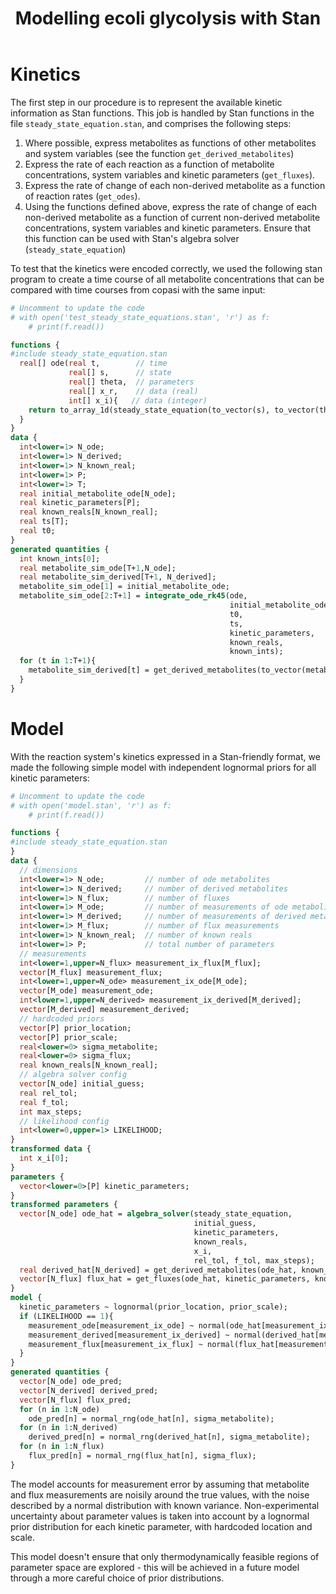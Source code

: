 #+TITLE: Modelling ecoli glycolysis with Stan

* Kinetics
The first step in our procedure is to represent the available kinetic
information as Stan functions. This job is handled by Stan functions in the
file ~steady_state_equation.stan~, and comprises the following steps:

1. Where possible, express metabolites as functions of other metabolites and
   system variables (see the function ~get_derived_metabolites~)
2. Express the rate of each reaction as a function of metabolite
   concentrations, system variables and kinetic parameters (~get_fluxes~).
3. Express the rate of change of each non-derived metabolite as a function of
   reaction rates (~get_odes~).
4. Using the functions defined above, express the rate of change of each
   non-derived metabolite as a function of current non-derived metabolite
   concentrations, system variables and kinetic parameters. Ensure that this
   function can be used with Stan's algebra solver (~steady_state_equation~)
   
To test that the kinetics were encoded correctly, we used the following stan
program to create a time course of all metabolite concentrations that can be
compared with time courses from copasi with the same input:

#+begin_src python :results output code
# Uncomment to update the code
# with open('test_steady_state_equations.stan', 'r') as f:
    # print(f.read())
#+end_src

#+begin_src stan
functions {
#include steady_state_equation.stan
  real[] ode(real t,        // time
             real[] s,      // state
             real[] theta,  // parameters
             real[] x_r,    // data (real)
             int[] x_i){   // data (integer)
    return to_array_1d(steady_state_equation(to_vector(s), to_vector(theta), x_r, x_i));
  }
}
data {
  int<lower=1> N_ode;
  int<lower=1> N_derived;
  int<lower=1> N_known_real;
  int<lower=1> P;
  int<lower=1> T;
  real initial_metabolite_ode[N_ode];
  real kinetic_parameters[P];
  real known_reals[N_known_real];
  real ts[T];
  real t0;
}
generated quantities {
  int known_ints[0];
  real metabolite_sim_ode[T+1,N_ode]; 
  real metabolite_sim_derived[T+1, N_derived];
  metabolite_sim_ode[1] = initial_metabolite_ode;
  metabolite_sim_ode[2:T+1] = integrate_ode_rk45(ode,
                                                 initial_metabolite_ode,
                                                 t0,
                                                 ts,
                                                 kinetic_parameters,
                                                 known_reals,
                                                 known_ints);
  for (t in 1:T+1){
    metabolite_sim_derived[t] = get_derived_metabolites(to_vector(metabolite_sim_ode[t]), known_reals);
  }
}

#+end_src

* Model
With the reaction system's kinetics expressed in a Stan-friendly format, we
made the following simple model with independent lognormal priors for all
kinetic parameters:

#+begin_src python :results output code
# Uncomment to update the code
# with open('model.stan', 'r') as f:
    # print(f.read())
#+end_src

#+begin_src stan
functions {
#include steady_state_equation.stan
}
data {
  // dimensions
  int<lower=1> N_ode;         // number of ode metabolites
  int<lower=1> N_derived;     // number of derived metabolites
  int<lower=1> N_flux;        // number of fluxes
  int<lower=1> M_ode;         // number of measurements of ode metabolites
  int<lower=1> M_derived;     // number of measurements of derived metabolites
  int<lower=1> M_flux;        // number of flux measurements
  int<lower=1> N_known_real;  // number of known reals
  int<lower=1> P;             // total number of parameters
  // measurements
  int<lower=1,upper=N_flux> measurement_ix_flux[M_flux];
  vector[M_flux] measurement_flux;
  int<lower=1,upper=N_ode> measurement_ix_ode[M_ode];
  vector[M_ode] measurement_ode;
  int<lower=1,upper=N_derived> measurement_ix_derived[M_derived];
  vector[M_derived] measurement_derived;
  // hardcoded priors
  vector[P] prior_location;
  vector[P] prior_scale;
  real<lower=0> sigma_metabolite;
  real<lower=0> sigma_flux;
  real known_reals[N_known_real];
  // algebra solver config
  vector[N_ode] initial_guess;
  real rel_tol;
  real f_tol;
  int max_steps;
  // likelihood config
  int<lower=0,upper=1> LIKELIHOOD;
}
transformed data {
  int x_i[0];
}
parameters {
  vector<lower=0>[P] kinetic_parameters;
}
transformed parameters {
  vector[N_ode] ode_hat = algebra_solver(steady_state_equation,
                                         initial_guess,
                                         kinetic_parameters,
                                         known_reals,
                                         x_i,
                                         rel_tol, f_tol, max_steps);
  real derived_hat[N_derived] = get_derived_metabolites(ode_hat, known_reals); 
  vector[N_flux] flux_hat = get_fluxes(ode_hat, kinetic_parameters, known_reals);
}
model {
  kinetic_parameters ~ lognormal(prior_location, prior_scale);
  if (LIKELIHOOD == 1){
    measurement_ode[measurement_ix_ode] ~ normal(ode_hat[measurement_ix_ode], sigma_metabolite);
    measurement_derived[measurement_ix_derived] ~ normal(derived_hat[measurement_ix_derived], sigma_metabolite);
    measurement_flux[measurement_ix_flux] ~ normal(flux_hat[measurement_ix_flux], sigma_flux);
  }
}
generated quantities {
  vector[N_ode] ode_pred;
  vector[N_derived] derived_pred;
  vector[N_flux] flux_pred;
  for (n in 1:N_ode)
    ode_pred[n] = normal_rng(ode_hat[n], sigma_metabolite);
  for (n in 1:N_derived)
    derived_pred[n] = normal_rng(derived_hat[n], sigma_metabolite);
  for (n in 1:N_flux)
    flux_pred[n] = normal_rng(flux_hat[n], sigma_flux);
}
#+end_src

The model accounts for measurement error by assuming that metabolite and flux
measurements are noisily around the true values, with the noise described by a
normal distribution with known variance. Non-experimental uncertainty about
parameter values is taken into account by a lognormal prior distribution for
each kinetic parameter, with hardcoded location and scale.

This model doesn't ensure that only thermodynamically feasible regions of
parameter space are explored - this will be achieved in a future model through
a more careful choice of prior distributions.
